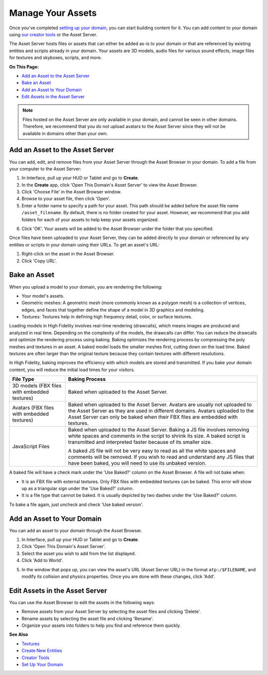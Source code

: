 ############################
Manage Your Assets
############################

Once you've completed `setting up your domain <../your-domain>`_, you can start building content for it. You can add content to your domain using `our creator tools <../../create/tools>`_ or the Asset Server.

The Asset Server hosts files or assets that can either be added as-is to your domain or that are referenced by existing entities and scripts already in your domain. Your assets are 3D models, audio files for various sound effects, image files for textures and skyboxes, scripts, and more. 

**On This Page:**

+ `Add an Asset to the Asset Server <#add-an-asset-to-the-asset-server>`_
+ `Bake an Asset <#bake-an-asset>`_
+ `Add an Asset to Your Domain <#add-an-asset-to-your-domain>`_
+ `Edit Assets in the Asset Server <#edit-assets-in-the-asset-server>`_

.. note:: Files hosted on the Asset Server are only available in your domain, and cannot be seen in other domains. Therefore, we recommend that you do not upload avatars to the Asset Server since they will not be available in domains other than your own.

------------------------------------
Add an Asset to the Asset Server
------------------------------------

You can add, edit, and remove files from your Asset Server through the Asset Browser in your domain. To add a file from your computer to the Asset Server:

1. In Interface, pull up your HUD or Tablet and go to **Create**. 
2. In the **Create** app, click 'Open This Domain's Asset Server' to view the Asset Browser.
3. Click 'Choose File' in the Asset Browser window. 
4. Browse to your asset file, then click 'Open'. 
5. Enter a folder name to specify a path for your asset. This path should be added before the asset file name ``/asset_filename``. By default, there is no folder created for your asset. However, we recommend that you add folders for each of your assets to help keep your assets organized. 

.. image:: _images/create-folder.png
6. Click 'OK'. Your assets will be added to the Asset Browser under the folder that you specified. 

.. image:: _images/added-asset.png

Once files have been uploaded to your Asset Server, they can be added directly to your domain or referenced by any entities or scripts in your domain using their URLs. To get an asset's URL: 

1. Right-click on the asset in the Asset Browser. 
2. Click 'Copy URL'.

----------------------
Bake an Asset
----------------------

When you upload a model to your domain, you are rendering the following: 

+ Your model's assets.
+ Geometric meshes: A geometric mesh (more commonly known as a polygon mesh) is a collection of vertices, edges, and faces that together define the shape of a model in 3D graphics and modeling.
+ Textures: Textures help in defining high frequency detail, color, or surface textures. 

Loading models in High Fidelity involves real-time rendering (drawcalls), which means images are produced and analyzed in real time. Depending on the complexity of the models, the drawcalls can differ. You can reduce the drawcalls and optimize the rendering process using baking. Baking optimizes the rendering process by compressing the poly meshes and textures in an asset. A baked model loads the smaller meshes first, cutting down on the load time. Baked textures are often larger than the original texture because they contain textures with different resolutions.

In High Fidelity, baking improves the efficiency with which models are stored and transmitted. If you bake your domain content, you will reduce the initial load times for your visitors.

+--------------------------+--------------------------------------------------------------------------------------+
| File Type                | Baking Process                                                                       |
+==========================+======================================================================================+
| 3D models (FBX files     | Baked when uploaded to the Asset Server.                                             |
| with embedded textures)  |                                                                                      |
+--------------------------+--------------------------------------------------------------------------------------+
| Avatars (FBX files with  | Baked when uploaded to the Asset Server. Avatars are usually not uploaded to the     |
| embedded textures)       | Asset Server as they are used in different domains. Avatars uploaded to the Asset    |
|                          | Server can only be baked when their FBX files are embedded with textures.            |
+--------------------------+--------------------------------------------------------------------------------------+
| JavaScript Files         | Baked when uploaded to the Asset Server. Baking a JS file involves removing white    |
|                          | spaces and comments in the script to shrink its size. A baked script is transmitted  |
|                          | and interpreted faster because of its smaller size.                                  |
|                          |                                                                                      |
|                          | A baked JS file will not be very easy to read as all the white spaces and comments   |
|                          | will be removed. If you wish to read and understand any JS files that have been      |
|                          | baked, you will need to use its unbaked version.                                     |
+--------------------------+--------------------------------------------------------------------------------------+

A baked file will have a check mark under the 'Use Baked?' column on the Asset Browser. A file will not bake when:

+ It is an FBX file with external textures. Only FBX files with embedded textures can be baked. This error will show up as a triangular sign under the 'Use Baked?' column.
+ It is a file type that cannot be baked. It is usually depicted by two dashes under the 'Use Baked?' column.

To bake a file again, just uncheck and check 'Use baked version'.

----------------------------------
Add an Asset to Your Domain
----------------------------------

You can add an asset to your domain through the Asset Browser. 

1. In Interface, pull up your HUD or Tablet and go to **Create**.
2. Click 'Open This Domain's Asset Server'.
3. Select the asset you wish to add from the list displayed. 
4. Click 'Add to World'. 

.. image:: _images/add-to-world.png
5. In the window that pops up, you can view the asset's URL (Asset Server URL) in the format ``atp:/$FILENAME``, and modify its collision and physics properties. Once you are done with these changes, click 'Add'. 

.. image:: _images/add-edit-world.png

-------------------------------------
Edit Assets in the Asset Server
-------------------------------------

You can use the Asset Browser to edit the assets in the following ways:

+ Remove assets from your Asset Server by selecting the asset files and clicking 'Delete'.
+ Rename assets by selecting the asset file and clicking 'Rename'.
+ Organize your assets into folders to help you find and reference them quickly.

**See Also**

+ `Textures <../../create/3d-models/pbr-materials-guide#textures>`_
+ `Create New Entities <../../create/entities/create-entities>`_
+ `Creator Tools <../../create/tools>`_
+ `Set Up Your Domain <../your-domain>`_